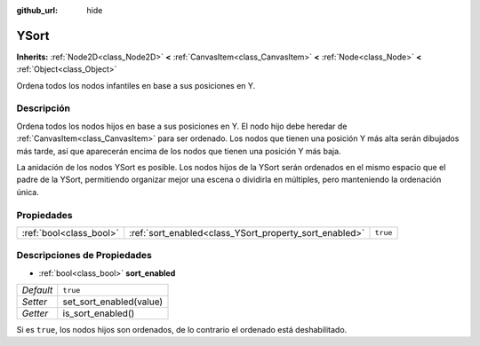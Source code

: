 :github_url: hide

.. Generated automatically by doc/tools/make_rst.py in Godot's source tree.
.. DO NOT EDIT THIS FILE, but the YSort.xml source instead.
.. The source is found in doc/classes or modules/<name>/doc_classes.

.. _class_YSort:

YSort
=====

**Inherits:** :ref:`Node2D<class_Node2D>` **<** :ref:`CanvasItem<class_CanvasItem>` **<** :ref:`Node<class_Node>` **<** :ref:`Object<class_Object>`

Ordena todos los nodos infantiles en base a sus posiciones en Y.

Descripción
----------------------

Ordena todos los nodos hijos en base a sus posiciones en Y. El nodo hijo debe heredar de :ref:`CanvasItem<class_CanvasItem>` para ser ordenado. Los nodos que tienen una posición Y más alta serán dibujados más tarde, así que aparecerán encima de los nodos que tienen una posición Y más baja.

La anidación de los nodos YSort es posible. Los nodos hijos de la YSort serán ordenados en el mismo espacio que el padre de la YSort, permitiendo organizar mejor una escena o dividirla en múltiples, pero manteniendo la ordenación única.

Propiedades
----------------------

+-------------------------+--------------------------------------------------------+----------+
| :ref:`bool<class_bool>` | :ref:`sort_enabled<class_YSort_property_sort_enabled>` | ``true`` |
+-------------------------+--------------------------------------------------------+----------+

Descripciones de Propiedades
--------------------------------------------------------

.. _class_YSort_property_sort_enabled:

- :ref:`bool<class_bool>` **sort_enabled**

+-----------+-------------------------+
| *Default* | ``true``                |
+-----------+-------------------------+
| *Setter*  | set_sort_enabled(value) |
+-----------+-------------------------+
| *Getter*  | is_sort_enabled()       |
+-----------+-------------------------+

Si es ``true``, los nodos hijos son ordenados, de lo contrario el ordenado está deshabilitado.

.. |virtual| replace:: :abbr:`virtual (This method should typically be overridden by the user to have any effect.)`
.. |const| replace:: :abbr:`const (This method has no side effects. It doesn't modify any of the instance's member variables.)`
.. |vararg| replace:: :abbr:`vararg (This method accepts any number of arguments after the ones described here.)`
